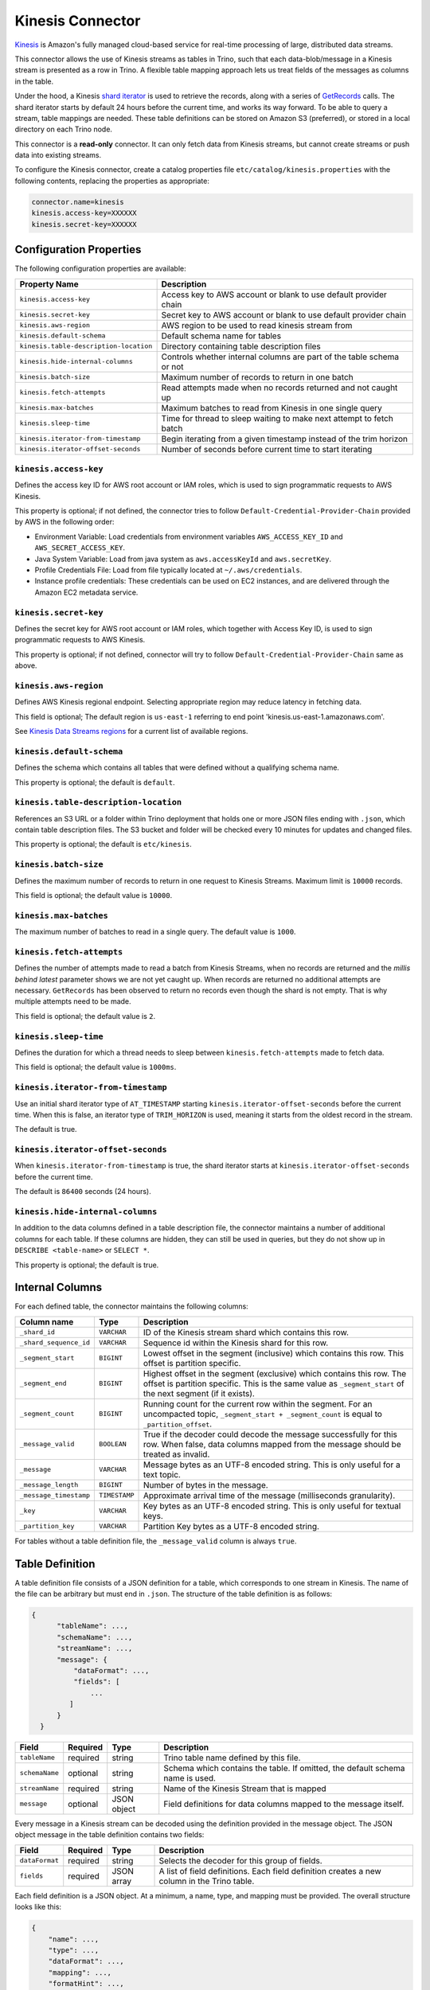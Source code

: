 =================
Kinesis Connector
=================

`Kinesis <https://aws.amazon.com/kinesis/>`_ is Amazon's fully managed cloud-based service for real-time processing of large, distributed data streams.

This connector allows the use of Kinesis streams as tables in Trino, such that each data-blob/message
in a Kinesis stream is presented as a row in Trino. A flexible table mapping approach lets us
treat fields of the messages as columns in the table.

Under the hood, a Kinesis
`shard iterator <https://docs.aws.amazon.com/kinesis/latest/APIReference/API_GetShardIterator.html>`_
is used to retrieve the records, along with a series of
`GetRecords <https://docs.aws.amazon.com/kinesis/latest/APIReference/API_GetRecords.html>`_ calls.
The shard iterator starts by default 24 hours before the current time, and works its way forward.
To be able to query a stream, table mappings are needed. These table definitions can be
stored on Amazon S3 (preferred), or stored in a local directory on each Trino node.

This connector is a **read-only** connector. It can only fetch data from Kinesis streams,
but cannot create streams or push data into existing streams.

To configure the Kinesis connector, create a catalog properties file ``etc/catalog/kinesis.properties``
with the following contents, replacing the properties as appropriate:

.. code-block:: text

    connector.name=kinesis
    kinesis.access-key=XXXXXX
    kinesis.secret-key=XXXXXX

Configuration Properties
------------------------

The following configuration properties are available:

======================================  =======================================================================
Property Name                           Description
======================================  =======================================================================
``kinesis.access-key``                  Access key to AWS account or blank to use default provider chain
``kinesis.secret-key``                  Secret key to AWS account or blank to use default provider chain
``kinesis.aws-region``                  AWS region to be used to read kinesis stream from
``kinesis.default-schema``              Default schema name for tables
``kinesis.table-description-location``  Directory containing table description files
``kinesis.hide-internal-columns``       Controls whether internal columns are part of the table schema or not
``kinesis.batch-size``                  Maximum number of records to return in one batch
``kinesis.fetch-attempts``              Read attempts made when no records returned and not caught up
``kinesis.max-batches``                 Maximum batches to read from Kinesis in one single query
``kinesis.sleep-time``                  Time for thread to sleep waiting to make next attempt to fetch batch
``kinesis.iterator-from-timestamp``     Begin iterating from a given timestamp instead of the trim horizon
``kinesis.iterator-offset-seconds``     Number of seconds before current time to start iterating
======================================  =======================================================================

``kinesis.access-key``
^^^^^^^^^^^^^^^^^^^^^^

Defines the access key ID for AWS root account or IAM roles, which is used to sign programmatic requests to AWS Kinesis.

This property is optional; if not defined, the connector tries to follow ``Default-Credential-Provider-Chain`` provided by AWS in the following order:

* Environment Variable: Load credentials from environment variables ``AWS_ACCESS_KEY_ID`` and ``AWS_SECRET_ACCESS_KEY``.
* Java System Variable: Load from java system as ``aws.accessKeyId`` and ``aws.secretKey``.
* Profile Credentials File: Load from file typically located at ``~/.aws/credentials``.
* Instance profile credentials: These credentials can be used on EC2 instances, and are delivered through the Amazon EC2 metadata service.

``kinesis.secret-key``
^^^^^^^^^^^^^^^^^^^^^^

Defines the secret key for AWS root account or IAM roles, which together with Access Key ID, is used to sign programmatic requests to AWS Kinesis.

This property is optional; if not defined, connector will try to follow ``Default-Credential-Provider-Chain`` same as above.

``kinesis.aws-region``
^^^^^^^^^^^^^^^^^^^^^^

Defines AWS Kinesis regional endpoint. Selecting appropriate region may reduce latency in fetching data.

This field is optional; The default region is ``us-east-1`` referring to end point 'kinesis.us-east-1.amazonaws.com'.

See `Kinesis Data Streams regions <https://docs.aws.amazon.com/general/latest/gr/rande.html#ak_region>`_
for a current list of available regions.


``kinesis.default-schema``
^^^^^^^^^^^^^^^^^^^^^^^^^^

Defines the schema which contains all tables that were defined without a qualifying schema name.

This property is optional; the default is ``default``.

``kinesis.table-description-location``
^^^^^^^^^^^^^^^^^^^^^^^^^^^^^^^^^^^^^^

References an S3 URL or a folder within Trino deployment that holds one or more JSON files ending with ``.json``, which contain table description files.
The S3 bucket and folder will be checked every 10 minutes for updates and changed files.

This property is optional; the default is ``etc/kinesis``.

``kinesis.batch-size``
^^^^^^^^^^^^^^^^^^^^^^

Defines the maximum number of records to return in one request to Kinesis Streams. Maximum limit is ``10000`` records.

This field is optional; the default value is ``10000``.

``kinesis.max-batches``
^^^^^^^^^^^^^^^^^^^^^^^

The maximum number of batches to read in a single query. The default value is ``1000``.

``kinesis.fetch-attempts``
^^^^^^^^^^^^^^^^^^^^^^^^^^

Defines the number of attempts made to read a batch from Kinesis Streams, when no records are returned and the *millis behind latest*
parameter shows we are not yet caught up. When records are returned no additional attempts are necessary.
``GetRecords`` has been observed to return no records even though the shard is not empty.
That is why multiple attempts need to be made.

This field is optional; the default value is ``2``.

``kinesis.sleep-time``
^^^^^^^^^^^^^^^^^^^^^^

Defines the duration for which a thread needs to sleep between ``kinesis.fetch-attempts`` made to fetch data.

This field is optional; the default value is ``1000ms``.

``kinesis.iterator-from-timestamp``
^^^^^^^^^^^^^^^^^^^^^^^^^^^^^^^^^^^

Use an initial shard iterator type of ``AT_TIMESTAMP`` starting ``kinesis.iterator-offset-seconds`` before the current time.
When this is false, an iterator type of ``TRIM_HORIZON`` is used, meaning it starts from the oldest record in the stream.

The default is true.

``kinesis.iterator-offset-seconds``
^^^^^^^^^^^^^^^^^^^^^^^^^^^^^^^^^^^

When ``kinesis.iterator-from-timestamp`` is true, the shard iterator starts at ``kinesis.iterator-offset-seconds`` before the current time.

The default is ``86400`` seconds (24 hours).

``kinesis.hide-internal-columns``
^^^^^^^^^^^^^^^^^^^^^^^^^^^^^^^^^

In addition to the data columns defined in a table description file, the connector maintains a number of additional columns for each table.
If these columns are hidden, they can still be used in queries, but they do not show up in ``DESCRIBE <table-name>`` or ``SELECT *``.

This property is optional; the default is true.

Internal Columns
----------------
For each defined table, the connector maintains the following columns:

========================= ============= ==================================================================================
Column name               Type          Description
========================= ============= ==================================================================================
``_shard_id``             ``VARCHAR``   ID of the Kinesis stream shard which contains this row.
``_shard_sequence_id``    ``VARCHAR``   Sequence id within the Kinesis shard for this row.
``_segment_start``        ``BIGINT``    Lowest offset in the segment (inclusive) which contains this row.
                                        This offset is partition specific.
``_segment_end``          ``BIGINT``    Highest offset in the segment (exclusive) which contains this row.
                                        The offset is partition specific.
                                        This is the same value as ``_segment_start`` of the next segment (if it exists).
``_segment_count``        ``BIGINT``    Running count for the current row within the segment. For an uncompacted topic,
                                        ``_segment_start + _segment_count`` is equal to ``_partition_offset``.
``_message_valid``        ``BOOLEAN``   True if the decoder could decode the message successfully for this row.
                                        When false, data columns mapped from the message should be treated as invalid.
``_message``              ``VARCHAR``   Message bytes as an UTF-8 encoded string. This is only useful for a text topic.
``_message_length``       ``BIGINT``    Number of bytes in the message.
``_message_timestamp``    ``TIMESTAMP`` Approximate arrival time of the message (milliseconds granularity).
``_key``                  ``VARCHAR``   Key bytes as an UTF-8 encoded string. This is only useful for textual keys.
``_partition_key``        ``VARCHAR``   Partition Key bytes as a UTF-8 encoded string.
========================= ============= ==================================================================================

For tables without a table definition file, the ``_message_valid`` column is always ``true``.

Table Definition
----------------

A table definition file consists of a JSON definition for a table, which corresponds to one stream in Kinesis.
The name of the file can be arbitrary but must end in ``.json``. The structure of the table definition is as follows:

.. code-block:: text

  {
        "tableName": ...,
        "schemaName": ...,
        "streamName": ...,
        "message": {
            "dataFormat": ...,
            "fields": [
                ...
           ]
        }
    }

==============  ========  ===========  ==================================================================================
Field           Required  Type         Description
==============  ========  ===========  ==================================================================================
``tableName``   required  string       Trino table name defined by this file.
``schemaName``  optional  string       Schema which contains the table. If omitted, the default schema name is used.
``streamName``  required  string       Name of the Kinesis Stream that is mapped
``message``     optional  JSON object  Field definitions for data columns mapped to the message itself.
==============  ========  ===========  ==================================================================================

Every message in a Kinesis stream can be decoded using the definition provided in the message object.
The JSON object message in the table definition contains two fields:

==============  ========  ===========  ==============================================================================================
Field           Required  Type         Description
==============  ========  ===========  ==============================================================================================
``dataFormat``  required  string       Selects the decoder for this group of fields.
``fields``      required  JSON array   A list of field definitions. Each field definition creates a new column in the Trino table.
==============  ========  ===========  ==============================================================================================

Each field definition is a JSON object. At a minimum, a name, type, and mapping must be provided.
The overall structure looks like this:

.. code-block:: text

    {
        "name": ...,
        "type": ...,
        "dataFormat": ...,
        "mapping": ...,
        "formatHint": ...,
        "hidden": ...,
        "comment": ...
    }

==============  ========  ===========  =========================================================================================
Field           Required  Type         Description
==============  ========  ===========  =========================================================================================
``name``        required  string       Name of the column in the Trino table.
``type``        required  string       Trino type of the column.
``dataFormat``  optional  string       Selects the column decoder for this field. Defaults to
                                       the default decoder for this row data format and column type.
``mapping``     optional  string       Mapping information for the column. This is decoder specific -- see below.
``formatHint``  optional  string       Sets a column specific format hint to the column decoder.
``hidden``      optional  boolean      Hides the column from ``DESCRIBE <table name>`` and ``SELECT *``. Defaults to ``false``.
``comment``     optional  string       Adds a column comment which is shown with ``DESCRIBE <table name>``.
==============  ========  ===========  =========================================================================================

The name field is exposed to Trino as the column name, while the mapping field is the portion of the message that gets
mapped to that column. For JSON object messages, this refers to the field name of an object, and can be a path that drills
into the object structure of the message. Additionally, you can map a field of the JSON object to a string column type,
and if it is a more complex type (JSON array or JSON object) then the JSON itself becomes the field value.

There is no limit on field descriptions for either key or message.
